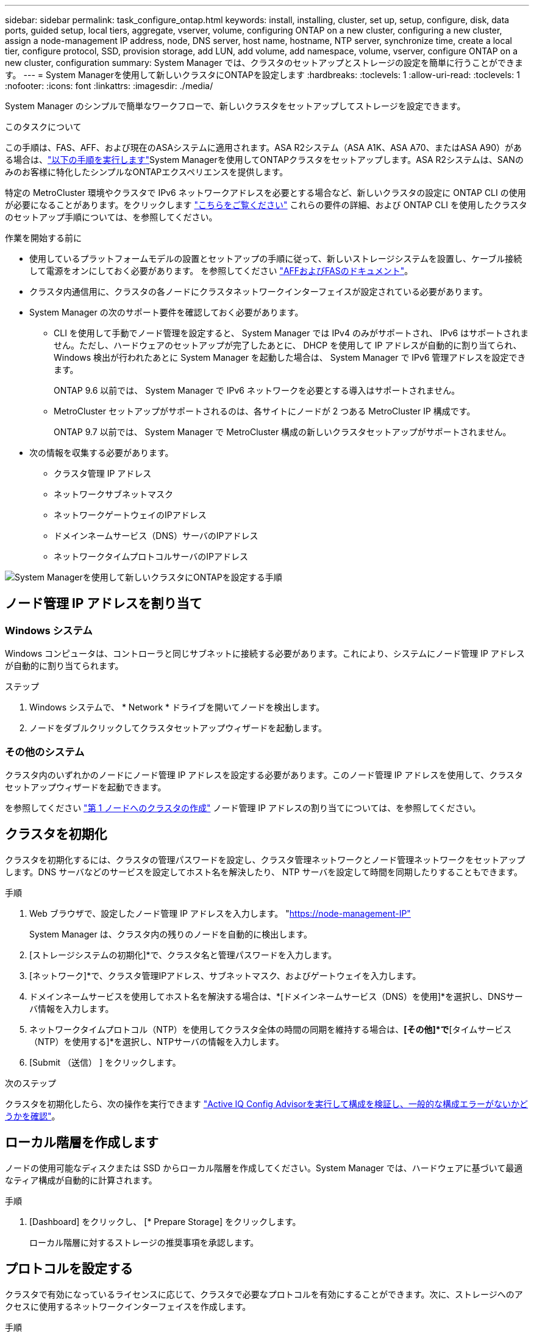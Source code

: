 ---
sidebar: sidebar 
permalink: task_configure_ontap.html 
keywords: install, installing, cluster, set up, setup, configure, disk, data ports, guided setup, local tiers, aggregate, vserver, volume, configuring ONTAP on a new cluster, configuring a new cluster, assign a node-management IP address, node, DNS server, host name, hostname, NTP server, synchronize time, create a local tier, configure protocol, SSD, provision storage, add LUN, add volume, add namespace, volume, vserver, configure ONTAP on a new cluster, configuration 
summary: System Manager では、クラスタのセットアップとストレージの設定を簡単に行うことができます。 
---
= System Managerを使用して新しいクラスタにONTAPを設定します
:hardbreaks:
:toclevels: 1
:allow-uri-read: 
:toclevels: 1
:nofooter: 
:icons: font
:linkattrs: 
:imagesdir: ./media/


[role="lead"]
System Manager のシンプルで簡単なワークフローで、新しいクラスタをセットアップしてストレージを設定できます。

.このタスクについて
この手順は、FAS、AFF、および現在のASAシステムに適用されます。ASA R2システム（ASA A1K、ASA A70、またはASA A90）がある場合は、link:https://docs.netapp.com/us-en/asa-r2/install-setup/initialize-ontap-cluster.html["以下の手順を実行します"^]System Managerを使用してONTAPクラスタをセットアップします。ASA R2システムは、SANのみのお客様に特化したシンプルなONTAPエクスペリエンスを提供します。

特定の MetroCluster 環境やクラスタで IPv6 ネットワークアドレスを必要とする場合など、新しいクラスタの設定に ONTAP CLI の使用が必要になることがあります。をクリックします link:./software_setup/concept_set_up_the_cluster.html["こちらをご覧ください"] これらの要件の詳細、および ONTAP CLI を使用したクラスタのセットアップ手順については、を参照してください。

.作業を開始する前に
* 使用しているプラットフォームモデルの設置とセットアップの手順に従って、新しいストレージシステムを設置し、ケーブル接続して電源をオンにしておく必要があります。
を参照してください https://docs.netapp.com/us-en/ontap-systems/index.html["AFFおよびFASのドキュメント"^]。
* クラスタ内通信用に、クラスタの各ノードにクラスタネットワークインターフェイスが設定されている必要があります。
* System Manager の次のサポート要件を確認しておく必要があります。
+
** CLI を使用して手動でノード管理を設定すると、 System Manager では IPv4 のみがサポートされ、 IPv6 はサポートされません。ただし、ハードウェアのセットアップが完了したあとに、 DHCP を使用して IP アドレスが自動的に割り当てられ、 Windows 検出が行われたあとに System Manager を起動した場合は、 System Manager で IPv6 管理アドレスを設定できます。
+
ONTAP 9.6 以前では、 System Manager で IPv6 ネットワークを必要とする導入はサポートされません。

** MetroCluster セットアップがサポートされるのは、各サイトにノードが 2 つある MetroCluster IP 構成です。
+
ONTAP 9.7 以前では、 System Manager で MetroCluster 構成の新しいクラスタセットアップがサポートされません。



* 次の情報を収集する必要があります。
+
** クラスタ管理 IP アドレス
** ネットワークサブネットマスク
** ネットワークゲートウェイのIPアドレス
** ドメインネームサービス（DNS）サーバのIPアドレス
** ネットワークタイムプロトコルサーバのIPアドレス




image:workflow_configure_ontap_on_new_cluster.gif["System Managerを使用して新しいクラスタにONTAPを設定する手順"]



== ノード管理 IP アドレスを割り当て



=== Windows システム

Windows コンピュータは、コントローラと同じサブネットに接続する必要があります。これにより、システムにノード管理 IP アドレスが自動的に割り当てられます。

.ステップ
. Windows システムで、 * Network * ドライブを開いてノードを検出します。
. ノードをダブルクリックしてクラスタセットアップウィザードを起動します。




=== その他のシステム

クラスタ内のいずれかのノードにノード管理 IP アドレスを設定する必要があります。このノード管理 IP アドレスを使用して、クラスタセットアップウィザードを起動できます。

を参照してください link:./software_setup/task_create_the_cluster_on_the_first_node.html["第 1 ノードへのクラスタの作成"] ノード管理 IP アドレスの割り当てについては、を参照してください。



== クラスタを初期化

クラスタを初期化するには、クラスタの管理パスワードを設定し、クラスタ管理ネットワークとノード管理ネットワークをセットアップします。DNS サーバなどのサービスを設定してホスト名を解決したり、 NTP サーバを設定して時間を同期したりすることもできます。

.手順
. Web ブラウザで、設定したノード管理 IP アドレスを入力します。 "https://node-management-IP"[]
+
System Manager は、クラスタ内の残りのノードを自動的に検出します。

. [ストレージシステムの初期化]*で、クラスタ名と管理パスワードを入力します。
. [ネットワーク]*で、クラスタ管理IPアドレス、サブネットマスク、およびゲートウェイを入力します。
. ドメインネームサービスを使用してホスト名を解決する場合は、*[ドメインネームサービス（DNS）を使用]*を選択し、DNSサーバ情報を入力します。
. ネットワークタイムプロトコル（NTP）を使用してクラスタ全体の時間の同期を維持する場合は、*[その他]*で*[タイムサービス（NTP）を使用する]*を選択し、NTPサーバの情報を入力します。
. [Submit （送信） ] をクリックします。


.次のステップ
クラスタを初期化したら、次の操作を実行できます link:./software_setup/task_check_cluster_with_config_advisor.html["Active IQ Config Advisorを実行して構成を検証し、一般的な構成エラーがないかどうかを確認"]。



== ローカル階層を作成します

ノードの使用可能なディスクまたは SSD からローカル階層を作成してください。System Manager では、ハードウェアに基づいて最適なティア構成が自動的に計算されます。

.手順
. [Dashboard] をクリックし、 [* Prepare Storage] をクリックします。
+
ローカル階層に対するストレージの推奨事項を承認します。





== プロトコルを設定する

クラスタで有効になっているライセンスに応じて、クラスタで必要なプロトコルを有効にすることができます。次に、ストレージへのアクセスに使用するネットワークインターフェイスを作成します。

.手順
. [ * ダッシュボード * ] をクリックし、 [ * プロトコルの設定 * ] をクリックします。
+
** SAN アクセス用に iSCSI または FC を有効にします。
** NAS アクセス用に NFS または SMB を有効化
** FC-NVMe アクセスに対して NVMe を有効にします。






== ストレージのプロビジョニング

プロトコルを設定したら、ストレージをプロビジョニングできます。表示されるオプションは、インストールされているライセンスによって異なります。

.手順
. [Dashboard] をクリックし、 [* Provision Storage] をクリックします。
+
** 終了： link:concept_san_provision_overview.html["SAN アクセスをプロビジョニング"]をクリックし、 * LUN の追加 * をクリックします。
** 終了： link:concept_nas_provision_overview.html["NASアクセスのプロビジョニング"]をクリックし、 * ボリュームの追加 * をクリックします。
** 終了： link:concept_nvme_provision_overview.html["NVMe ストレージをプロビジョニングする"]をクリックし、 [ 名前空間の追加 ] をクリックします。






== 新しいクラスタのビデオで ONTAP を設定

video::6WjyADPXDZ0[youtube,width=848,height=480]
